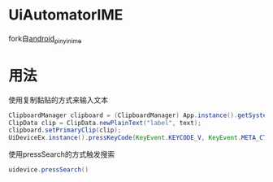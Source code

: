 * UiAutomatorIME
fork自[[https://github.com/lovexiaov/android_pinyin_ime][android_pinyin_ime]]

* 用法
  使用复制黏贴的方式来输入文本
#+BEGIN_SRC java
ClipboardManager clipboard = (ClipboardManager) App.instance().getSystemService(Context.CLIPBOARD_SERVICE);
ClipData clip = ClipData.newPlainText("label", text);
clipboard.setPrimaryClip(clip);
UiDeviceEx.instance().pressKeyCode(KeyEvent.KEYCODE_V, KeyEvent.META_CTRL_ON);
#+END_SRC

  使用pressSearch的方式触发搜索
#+BEGIN_SRC java
uidevice.pressSearch()
#+END_SRC
